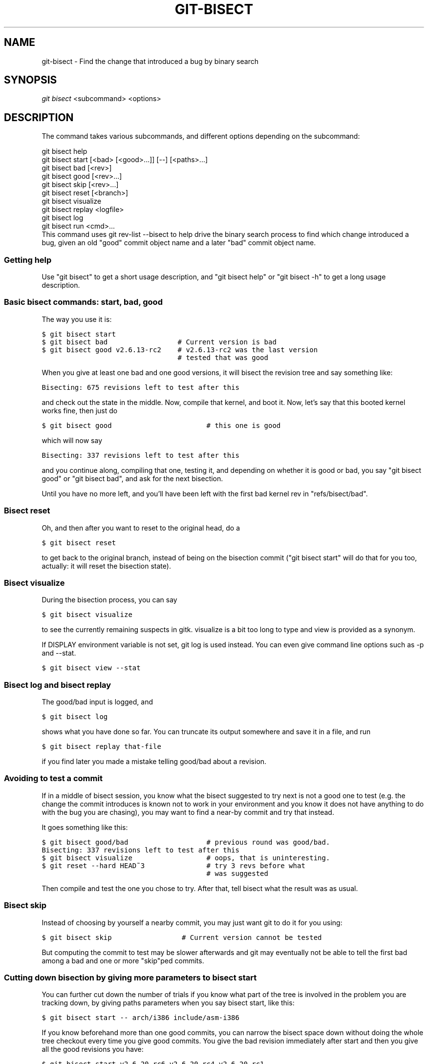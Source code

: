 .\" ** You probably do not want to edit this file directly **
.\" It was generated using the DocBook XSL Stylesheets (version 1.69.1).
.\" Instead of manually editing it, you probably should edit the DocBook XML
.\" source for it and then use the DocBook XSL Stylesheets to regenerate it.
.TH "GIT\-BISECT" "1" "07/02/2008" "Git 1.5.6.1.156.ge903b" "Git Manual"
.\" disable hyphenation
.nh
.\" disable justification (adjust text to left margin only)
.ad l
.SH "NAME"
git\-bisect \- Find the change that introduced a bug by binary search
.SH "SYNOPSIS"
\fIgit bisect\fR <subcommand> <options>
.SH "DESCRIPTION"
The command takes various subcommands, and different options depending on the subcommand:
.sp
.nf
git bisect help
git bisect start [<bad> [<good>...]] [\-\-] [<paths>...]
git bisect bad [<rev>]
git bisect good [<rev>...]
git bisect skip [<rev>...]
git bisect reset [<branch>]
git bisect visualize
git bisect replay <logfile>
git bisect log
git bisect run <cmd>...
.fi
This command uses git rev\-list \-\-bisect to help drive the binary search process to find which change introduced a bug, given an old "good" commit object name and a later "bad" commit object name.
.SS "Getting help"
Use "git bisect" to get a short usage description, and "git bisect help" or "git bisect \-h" to get a long usage description.
.SS "Basic bisect commands: start, bad, good"
The way you use it is:
.sp
.nf
.ft C
$ git bisect start
$ git bisect bad                 # Current version is bad
$ git bisect good v2.6.13\-rc2    # v2.6.13\-rc2 was the last version
                                 # tested that was good
.ft

.fi
When you give at least one bad and one good versions, it will bisect the revision tree and say something like:
.sp
.nf
.ft C
Bisecting: 675 revisions left to test after this
.ft

.fi
and check out the state in the middle. Now, compile that kernel, and boot it. Now, let's say that this booted kernel works fine, then just do
.sp
.nf
.ft C
$ git bisect good                       # this one is good
.ft

.fi
which will now say
.sp
.nf
.ft C
Bisecting: 337 revisions left to test after this
.ft

.fi
and you continue along, compiling that one, testing it, and depending on whether it is good or bad, you say "git bisect good" or "git bisect bad", and ask for the next bisection.

Until you have no more left, and you'll have been left with the first bad kernel rev in "refs/bisect/bad".
.SS "Bisect reset"
Oh, and then after you want to reset to the original head, do a
.sp
.nf
.ft C
$ git bisect reset
.ft

.fi
to get back to the original branch, instead of being on the bisection commit ("git bisect start" will do that for you too, actually: it will reset the bisection state).
.SS "Bisect visualize"
During the bisection process, you can say
.sp
.nf
.ft C
$ git bisect visualize
.ft

.fi
to see the currently remaining suspects in gitk. visualize is a bit too long to type and view is provided as a synonym.

If DISPLAY environment variable is not set, git log is used instead. You can even give command line options such as \-p and \-\-stat.
.sp
.nf
.ft C
$ git bisect view \-\-stat
.ft

.fi
.SS "Bisect log and bisect replay"
The good/bad input is logged, and
.sp
.nf
.ft C
$ git bisect log
.ft

.fi
shows what you have done so far. You can truncate its output somewhere and save it in a file, and run
.sp
.nf
.ft C
$ git bisect replay that\-file
.ft

.fi
if you find later you made a mistake telling good/bad about a revision.
.SS "Avoiding to test a commit"
If in a middle of bisect session, you know what the bisect suggested to try next is not a good one to test (e.g. the change the commit introduces is known not to work in your environment and you know it does not have anything to do with the bug you are chasing), you may want to find a near\-by commit and try that instead.

It goes something like this:
.sp
.nf
.ft C
$ git bisect good/bad                   # previous round was good/bad.
Bisecting: 337 revisions left to test after this
$ git bisect visualize                  # oops, that is uninteresting.
$ git reset \-\-hard HEAD~3               # try 3 revs before what
                                        # was suggested
.ft

.fi
Then compile and test the one you chose to try. After that, tell bisect what the result was as usual.
.SS "Bisect skip"
Instead of choosing by yourself a nearby commit, you may just want git to do it for you using:
.sp
.nf
.ft C
$ git bisect skip                 # Current version cannot be tested
.ft

.fi
But computing the commit to test may be slower afterwards and git may eventually not be able to tell the first bad among a bad and one or more "skip"ped commits.
.SS "Cutting down bisection by giving more parameters to bisect start"
You can further cut down the number of trials if you know what part of the tree is involved in the problem you are tracking down, by giving paths parameters when you say bisect start, like this:
.sp
.nf
.ft C
$ git bisect start \-\- arch/i386 include/asm\-i386
.ft

.fi
If you know beforehand more than one good commits, you can narrow the bisect space down without doing the whole tree checkout every time you give good commits. You give the bad revision immediately after start and then you give all the good revisions you have:
.sp
.nf
.ft C
$ git bisect start v2.6.20\-rc6 v2.6.20\-rc4 v2.6.20\-rc1 \-\-
                   # v2.6.20\-rc6 is bad
                   # v2.6.20\-rc4 and v2.6.20\-rc1 are good
.ft

.fi
.SS "Bisect run"
If you have a script that can tell if the current source code is good or bad, you can automatically bisect using:
.sp
.nf
.ft C
$ git bisect run my_script
.ft

.fi
Note that the "run" script (my_script in the above example) should exit with code 0 in case the current source code is good. Exit with a code between 1 and 127 (inclusive), except 125, if the current source code is bad.

Any other exit code will abort the automatic bisect process. (A program that does "exit(\-1)" leaves $? = 255, see exit(3) manual page, the value is chopped with "& 0377".)

The special exit code 125 should be used when the current source code cannot be tested. If the "run" script exits with this code, the current revision will be skipped, see git bisect skip above.

You may often find that during bisect you want to have near\-constant tweaks (e.g., s/#define DEBUG 0/#define DEBUG 1/ in a header file, or "revision that does not have this commit needs this patch applied to work around other problem this bisection is not interested in") applied to the revision being tested.

To cope with such a situation, after the inner git\-bisect finds the next revision to test, with the "run" script, you can apply that tweak before compiling, run the real test, and after the test decides if the revision (possibly with the needed tweaks) passed the test, rewind the tree to the pristine state. Finally the "run" script can exit with the status of the real test to let the "git bisect run" command loop to determine the outcome.
.SH "EXAMPLES"
.TP 3
\(bu
Automatically bisect a broken build between v1.2 and HEAD:
.sp
.nf
.ft C
$ git bisect start HEAD v1.2 \-\-      # HEAD is bad, v1.2 is good
$ git bisect run make                # "make" builds the app
.ft

.fi
.TP
\(bu
Automatically bisect a broken test suite:
.sp
.nf
.ft C
$ cat ~/test.sh
#!/bin/sh
make || exit 125                   # this "skip"s broken builds
make test                          # "make test" runs the test suite
$ git bisect start v1.3 v1.1 \-\-    # v1.3 is bad, v1.1 is good
$ git bisect run ~/test.sh
.ft

.fi
Here we use a "test.sh" custom script. In this script, if "make" fails, we "skip" the current commit.

It's safer to use a custom script outside the repo to prevent interactions between the bisect, make and test processes and the script.

And "make test" should "exit 0", if the test suite passes, and "exit 1" (for example) otherwise.
.TP
\(bu
Automatically bisect a broken test case:
.sp
.nf
.ft C
$ cat ~/test.sh
#!/bin/sh
make || exit 125                     # this "skip"s broken builds
~/check_test_case.sh                 # does the test case passes ?
$ git bisect start HEAD HEAD~10 \-\-   # culprit is among the last 10
$ git bisect run ~/test.sh
.ft

.fi
Here "check_test_case.sh" should "exit 0", if the test case passes, and "exit 1" (for example) otherwise.

It's safer if both "test.sh" and "check_test_case.sh" scripts are outside the repo to prevent interactions between the bisect, make and test processes and the scripts.
.SH "AUTHOR"
Written by Linus Torvalds <torvalds@osdl.org>
.SH "DOCUMENTATION"
Documentation by Junio C Hamano and the git\-list <git@vger.kernel.org>.
.SH "GIT"
Part of the \fBgit\fR(1) suite

